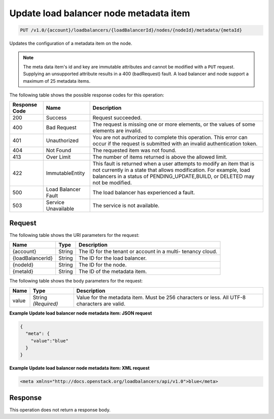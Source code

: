 
.. _put-update-load-balancer-node-metadata-item-v1.0-account-loadbalancers-loadbalancerid-nodes-nodeid-metadata-metaid:

Update load balancer node metadata item
~~~~~~~~~~~~~~~~~~~~~~~~~~~~~~~~~~~~~~~~~~~~~~~~~~~~~~~~~~~~~~~~~~~~~~~~~~

.. code::

    PUT /v1.0/{account}/loadbalancers/{loadBalancerId}/nodes/{nodeId}/metadata/{metaId}

Updates the configuration of a metadata item on the node.

.. note::
   The meta data item's id and key are immutable attributes and cannot be modified with a ``PUT`` request. Supplying an unsupported attribute results in a 400 (badRequest) fault. A load balancer and node support a maximum of 25 metadata items.
   



The following table shows the possible response codes for this operation:


+--------------------------+-------------------------+-------------------------+
|Response Code             |Name                     |Description              |
+==========================+=========================+=========================+
|200                       |Success                  |Request succeeded.       |
+--------------------------+-------------------------+-------------------------+
|400                       |Bad Request              |The request is missing   |
|                          |                         |one or more elements, or |
|                          |                         |the values of some       |
|                          |                         |elements are invalid.    |
+--------------------------+-------------------------+-------------------------+
|401                       |Unauthorized             |You are not authorized   |
|                          |                         |to complete this         |
|                          |                         |operation. This error    |
|                          |                         |can occur if the request |
|                          |                         |is submitted with an     |
|                          |                         |invalid authentication   |
|                          |                         |token.                   |
+--------------------------+-------------------------+-------------------------+
|404                       |Not Found                |The requested item was   |
|                          |                         |not found.               |
+--------------------------+-------------------------+-------------------------+
|413                       |Over Limit               |The number of items      |
|                          |                         |returned is above the    |
|                          |                         |allowed limit.           |
+--------------------------+-------------------------+-------------------------+
|422                       |ImmutableEntity          |This fault is returned   |
|                          |                         |when a user attempts to  |
|                          |                         |modify an item that is   |
|                          |                         |not currently in a state |
|                          |                         |that allows              |
|                          |                         |modification. For        |
|                          |                         |example, load balancers  |
|                          |                         |in a status of           |
|                          |                         |PENDING_UPDATE,BUILD, or |
|                          |                         |DELETED may not be       |
|                          |                         |modified.                |
+--------------------------+-------------------------+-------------------------+
|500                       |Load Balancer Fault      |The load balancer has    |
|                          |                         |experienced a fault.     |
+--------------------------+-------------------------+-------------------------+
|503                       |Service Unavailable      |The service is not       |
|                          |                         |available.               |
+--------------------------+-------------------------+-------------------------+


Request
^^^^^^^^^^^^^




The following table shows the URI parameters for the request:

+--------------------------+-------------------------+-------------------------+
|Name                      |Type                     |Description              |
+==========================+=========================+=========================+
|{account}                 |String                   |The ID for the tenant or |
|                          |                         |account in a multi-      |
|                          |                         |tenancy cloud.           |
+--------------------------+-------------------------+-------------------------+
|{loadBalancerId}          |String                   |The ID for the load      |
|                          |                         |balancer.                |
+--------------------------+-------------------------+-------------------------+
|{nodeId}                  |String                   |The ID for the node.     |
+--------------------------+-------------------------+-------------------------+
|{metaId}                  |String                   |The ID of the metadata   |
|                          |                         |item.                    |
+--------------------------+-------------------------+-------------------------+





The following table shows the body parameters for the request:

+--------------------------+-------------------------+-------------------------+
|Name                      |Type                     |Description              |
+==========================+=========================+=========================+
|value                     |String *(Required)*      |Value for the metadata   |
|                          |                         |item. Must be 256        |
|                          |                         |characters or less. All  |
|                          |                         |UTF-8 characters are     |
|                          |                         |valid.                   |
+--------------------------+-------------------------+-------------------------+





**Example Update load balancer node metadata item: JSON request**


.. code::

    {
      "meta": {
        "value":"blue"
      }
    }


**Example Update load balancer node metadata item: XML request**


.. code::

    <meta xmlns="http://docs.openstack.org/loadbalancers/api/v1.0">blue</meta>


Response
^^^^^^^^^^^^^






This operation does not return a response body.




